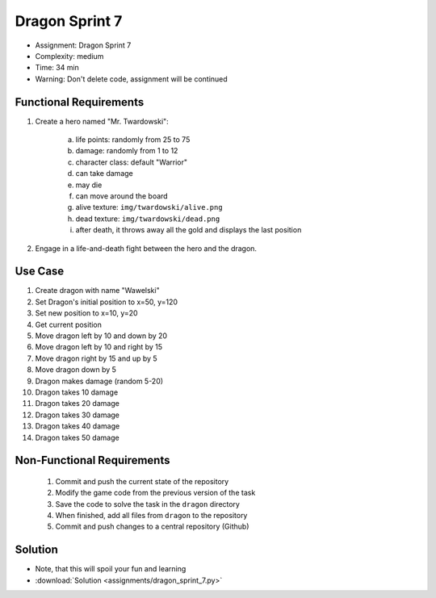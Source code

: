 Dragon Sprint 7
===============
* Assignment: Dragon Sprint 7
* Complexity: medium
* Time: 34 min
* Warning: Don't delete code, assignment will be continued


Functional Requirements
-----------------------
1. Create a hero named "Mr. Twardowski":

     a. life points: randomly from 25 to 75
     b. damage: randomly from 1 to 12
     c. character class: default "Warrior"
     d. can take damage
     e. may die
     f. can move around the board
     g. alive texture: ``img/twardowski/alive.png``
     h. dead texture: ``img/twardowski/dead.png``
     i. after death, it throws away all the gold and displays the last position

2. Engage in a life-and-death fight between the hero and the dragon.


Use Case
--------
1. Create dragon with name "Wawelski"
2. Set Dragon's initial position to x=50, y=120
3. Set new position to x=10, y=20
4. Get current position
5. Move dragon left by 10 and down by 20
6. Move dragon left by 10 and right by 15
7. Move dragon right by 15 and up by 5
8. Move dragon down by 5
9. Dragon makes damage (random 5-20)
10. Dragon takes 10 damage
11. Dragon takes 20 damage
12. Dragon takes 30 damage
13. Dragon takes 40 damage
14. Dragon takes 50 damage


Non-Functional Requirements
---------------------------
 1. Commit and push the current state of the repository
 2. Modify the game code from the previous version of the task
 3. Save the code to solve the task in the ``dragon`` directory
 4. When finished, add all files from ``dragon`` to the repository
 5. Commit and push changes to a central repository (Github)


Solution
--------
* Note, that this will spoil your fun and learning
* :download:`Solution <assignments/dragon_sprint_7.py>`
